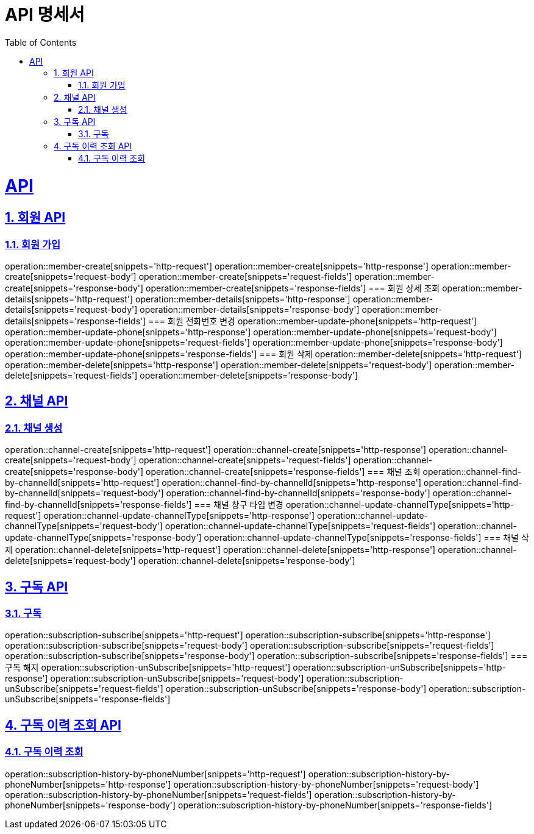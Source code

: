 ifndef::snippets[]
:snippets: ../../build/generated-snippets
endif::[]
= API 명세서
:sectnums:
:doctype: book
:source-highlighter: rouge
:icons: font
:source-highlighter: highlightjs
:toc: left
:toclevels: 5
:sectanchors:
:sectlinks:
:operation-request-parameters-title: Request Parameter

= API

== 회원 API
=== 회원 가입
operation::member-create[snippets='http-request']
operation::member-create[snippets='http-response']
operation::member-create[snippets='request-body']
operation::member-create[snippets='request-fields']
operation::member-create[snippets='response-body']
operation::member-create[snippets='response-fields']
=== 회원 상세 조회
operation::member-details[snippets='http-request']
operation::member-details[snippets='http-response']
operation::member-details[snippets='request-body']
operation::member-details[snippets='response-body']
operation::member-details[snippets='response-fields']
=== 회원 전화번호 변경
operation::member-update-phone[snippets='http-request']
operation::member-update-phone[snippets='http-response']
operation::member-update-phone[snippets='request-body']
operation::member-update-phone[snippets='request-fields']
operation::member-update-phone[snippets='response-body']
operation::member-update-phone[snippets='response-fields']
=== 회원 삭제
operation::member-delete[snippets='http-request']
operation::member-delete[snippets='http-response']
operation::member-delete[snippets='request-body']
operation::member-delete[snippets='request-fields']
operation::member-delete[snippets='response-body']

== 채널 API
=== 채널 생성
operation::channel-create[snippets='http-request']
operation::channel-create[snippets='http-response']
operation::channel-create[snippets='request-body']
operation::channel-create[snippets='request-fields']
operation::channel-create[snippets='response-body']
operation::channel-create[snippets='response-fields']
=== 채널 조회
operation::channel-find-by-channelId[snippets='http-request']
operation::channel-find-by-channelId[snippets='http-response']
operation::channel-find-by-channelId[snippets='request-body']
operation::channel-find-by-channelId[snippets='response-body']
operation::channel-find-by-channelId[snippets='response-fields']
=== 채널 창구 타입 변경
operation::channel-update-channelType[snippets='http-request']
operation::channel-update-channelType[snippets='http-response']
operation::channel-update-channelType[snippets='request-body']
operation::channel-update-channelType[snippets='request-fields']
operation::channel-update-channelType[snippets='response-body']
operation::channel-update-channelType[snippets='response-fields']
=== 채널 삭제
operation::channel-delete[snippets='http-request']
operation::channel-delete[snippets='http-response']
operation::channel-delete[snippets='request-body']
operation::channel-delete[snippets='response-body']

== 구독 API
=== 구독
operation::subscription-subscribe[snippets='http-request']
operation::subscription-subscribe[snippets='http-response']
operation::subscription-subscribe[snippets='request-body']
operation::subscription-subscribe[snippets='request-fields']
operation::subscription-subscribe[snippets='response-body']
operation::subscription-subscribe[snippets='response-fields']
=== 구독 해지
operation::subscription-unSubscribe[snippets='http-request']
operation::subscription-unSubscribe[snippets='http-response']
operation::subscription-unSubscribe[snippets='request-body']
operation::subscription-unSubscribe[snippets='request-fields']
operation::subscription-unSubscribe[snippets='response-body']
operation::subscription-unSubscribe[snippets='response-fields']

== 구독 이력 조회 API
=== 구독 이력 조회
operation::subscription-history-by-phoneNumber[snippets='http-request']
operation::subscription-history-by-phoneNumber[snippets='http-response']
operation::subscription-history-by-phoneNumber[snippets='request-body']
operation::subscription-history-by-phoneNumber[snippets='request-fields']
operation::subscription-history-by-phoneNumber[snippets='response-body']
operation::subscription-history-by-phoneNumber[snippets='response-fields']

